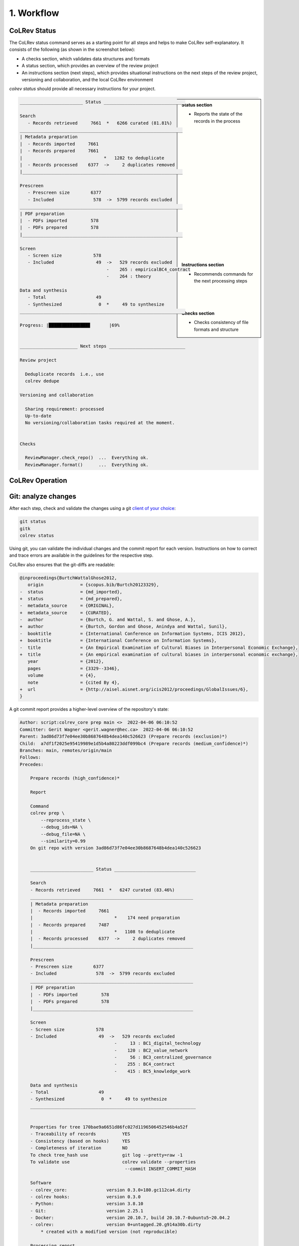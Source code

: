 
1. Workflow
==================================


.. figure:: ../../../figures/workflow.svg
   :width: 400
   :align: center
   :alt: Workflow cycle


CoLRev Status
-------------------------------

The CoLRev status command serves as a starting point for all steps and helps to make CoLRev self-explanatory.
It consists of the following (as shown in the screenshot below):

- A checks section, which validates data structures and formats
- A status section, which provides an overview of the review project
- An instructions section (next steps), which provides situational instructions on the next steps of the review project, versioning and collaboration, and the local CoLRev environment

`colrev status` should provide all necessary instructions for your project.

.. sidebar::

   **Status section**

   - Reports the state of the records in the process

   |
   |
   |
   |
   |
   |
   |
   |
   |
   |
   |
   |
   |
   |
   |
   |
   |
   |
   |

   **Instructions section**

   - Recommends commands for the next processing steps

   |
   |
   |

   **Checks section**

   - Checks consistency of file formats and structure


.. code-block:: bash

   ________________________ Status _______________________________

   Search
      - Records retrieved     7661  *   6266 curated (81.81%)
   ______________________________________________________________
   | Metadata preparation
   |  - Records imported     7661
   |  - Records prepared     7661
   |                               *   1282 to deduplicate
   |  - Records processed    6377  ->     2 duplicates removed
   |_____________________________________________________________

   Prescreen
      - Prescreen size        6377
      - Included               578  ->  5799 records excluded
   ______________________________________________________________
   | PDF preparation
   |  - PDFs imported         578
   |  - PDFs prepared         578
   |_____________________________________________________________

   Screen
      - Screen size            578
      - Included                49  ->   529 records excluded
                                    -    265 : empiricalBC4_contract
                                    -    264 : theory

   Data and synthesis
      - Total                   49
      - Synthesized              0  *     49 to synthesize
   _______________________________________________________________

   Progress: |███████████████▊       |69%


   ______________________ Next steps _____________________________

   Review project

     Deduplicate records  i.e., use
     colrev dedupe

   Versioning and collaboration

     Sharing requirement: processed
     Up-to-date
     No versioning/collaboration tasks required at the moment.


   Checks

     ReviewManager.check_repo()  ...  Everything ok.
     ReviewManager.format()      ...  Everything ok.


CoLRev Operation
-------------------------------



.. figure:: ../../../figures/state-machine.svg
   :width: 700
   :alt: Overview of states


Git: analyze changes
-------------------------------

After each step, check and validate the changes using a git `client of your choice <https://git-scm.com/downloads/guis>`_:

.. code-block:: bash

      git status
      gitk
      colrev status

Using git, you can validate the individual changes and the commit report for each version.
Instructions on how to correct and trace errors are available in the guidelines for the respective step.

CoLRev also ensures that the git-diffs are readable:

.. code-block:: diff

   @inproceedings{BurtchWattalGhose2012,
      origin              = {scopus.bib/Burtch20123329},
   -  status              = {md_imported},
   +  status              = {md_prepared},
   -  metadata_source     = {ORIGINAL},
   +  metadata_source     = {CURATED},
   -  author              = {Burtch, G. and Wattal, S. and Ghose, A.},
   +  author              = {Burtch, Gordon and Ghose, Anindya and Wattal, Sunil},
   -  booktitle           = {International Conference on Information Systems, ICIS 2012},
   +  booktitle           = {International Conference on Information Systems},
   -  title               = {An Empirical Examination of Cultural Biases in Interpersonal Economic Exchange},
   +  title               = {An empirical examination of cultural biases in interpersonal economic exchange},
      year                = {2012},
      pages               = {3329--3346},
      volume              = {4},
      note                = {cited By 4},
   +  url                 = {http://aisel.aisnet.org/icis2012/proceedings/GlobalIssues/6},
   }


A git commit report provides a higher-level overview of the repository's state:

.. code-block:: diff

    Author: script:colrev_core prep main <>  2022-04-06 06:10:52
    Committer: Gerit Wagner <gerit.wagner@hec.ca>  2022-04-06 06:10:52
    Parent: 3ad86d73f7e04ee30b8687648b4dea140c526623 (Prepare records (exclusion)*)
    Child:  a7df1f2025e95419989e1d5b4a80223ddf099bc4 (Prepare records (medium_confidence)*)
    Branches: main, remotes/origin/main
    Follows:
    Precedes:

        Prepare records (high_confidence)*

        Report

        Command
        colrev prep \
            --reprocess_state \
            --debug_ids=NA \
            --debug_file=NA \
            --similarity=0.99
        On git repo with version 3ad86d73f7e04ee30b8687648b4dea140c526623


        ________________________ Status _______________________________

        Search
        - Records retrieved     7661  *   6247 curated (83.46%)
        ______________________________________________________________
        | Metadata preparation
        |  - Records imported     7661
        |                               *    174 need preparation
        |  - Records prepared     7487
        |                               *   1108 to deduplicate
        |  - Records processed    6377  ->     2 duplicates removed
        |_____________________________________________________________

        Prescreen
        - Prescreen size        6377
        - Included               578  ->  5799 records excluded
        ______________________________________________________________
        | PDF preparation
        |  - PDFs imported         578
        |  - PDFs prepared         578
        |_____________________________________________________________

        Screen
        - Screen size            578
        - Included                49  ->   529 records excluded
                                        -     13 : BC1_digital_technology
                                        -    120 : BC2_value_network
                                        -     56 : BC3_centralized_governance
                                        -    255 : BC4_contract
                                        -    415 : BC5_knowledge_work

        Data and synthesis
        - Total                   49
        - Synthesized              0  *     49 to synthesize
        _______________________________________________________________


        Properties for tree 170bae9a6651d86fc027d1196506452546b4a52f
        - Traceability of records          YES
        - Consistency (based on hooks)     YES
        - Completeness of iteration        NO
        To check tree_hash use             git log --pretty=raw -1
        To validate use                    colrev validate --properties
                                            --commit INSERT_COMMIT_HASH

        Software
        - colrev_core:               version 0.3.0+180.gc112ca4.dirty
        - colrev hooks:              version 0.3.0
        - Python:                    version 3.8.10
        - Git:                       version 2.25.1
        - Docker:                    version 20.10.7, build 20.10.7-0ubuntu5~20.04.2
        - colrev:                    version 0+untagged.20.g914a30b.dirty
            * created with a modified version (not reproducible)

        Processing report

        Detailed report


        2022-04-06 12:08:30 [INFO] Dropped eissn field
        2022-04-06 12:08:30 [INFO] Dropped earlyaccessdate field

        ...
